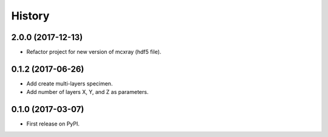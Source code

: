 =======
History
=======

2.0.0 (2017-12-13)
------------------

* Refactor project for new version of mcxray (hdf5 file).

0.1.2 (2017-06-26)
------------------

* Add create multi-layers specimen.
* Add number of layers X, Y, and Z as parameters.

0.1.0 (2017-03-07)
------------------

* First release on PyPI.
